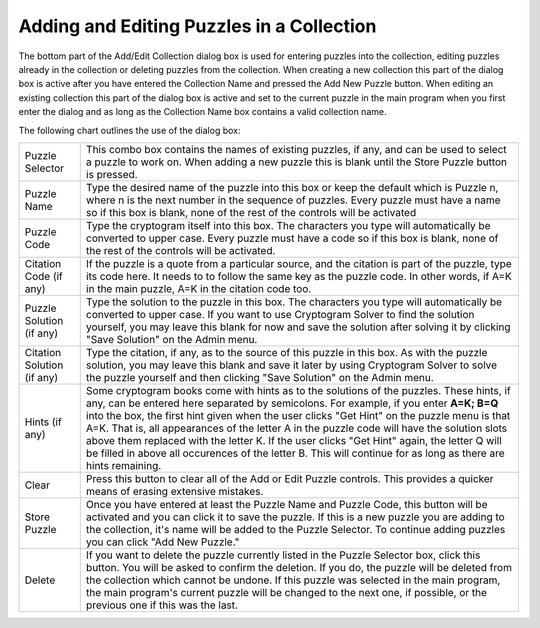 Adding and Editing Puzzles in a Collection
==========================================

.. image:: ../images/AddEditDialog.png

The bottom part of the Add/Edit Collection dialog box is used for entering puzzles into the collection, editing
puzzles already in the collection or deleting puzzles from the collection.  When creating a new collection this
part of the dialog box is active after you have entered the Collection Name and pressed the Add New Puzzle
button.  When editing an existing collection this part of the dialog box is active and set to the current puzzle in the
main program when you first enter the dialog and as long as the Collection Name box contains a valid collection name.

The following chart outlines the use of the dialog box:

+------------------------+---------------------------------------------------------------------+
| Puzzle Selector        | This combo box contains the names of existing puzzles, if any, and  |
|                        | can be used to select a puzzle to work on.  When adding a new       |
|                        | puzzle this is blank until the Store Puzzle button is pressed.      |
+------------------------+---------------------------------------------------------------------+
| Puzzle Name            | Type the desired name of the puzzle into this box or keep the       |
|                        | default which is Puzzle n, where n is the next number in the        |
|                        | sequence of puzzles.  Every puzzle must have a name so if this      |
|                        | box is blank, none of the rest of the controls will be activated    |
+------------------------+---------------------------------------------------------------------+
| Puzzle Code            | Type the cryptogram itself into this box.  The characters you type  |
|                        | will automatically be converted to upper case.  Every puzzle must   |
|                        | have a code so if this box is blank, none of the rest of the        |
|                        | controls will be activated.                                         |
+------------------------+---------------------------------------------------------------------+
| Citation Code (if any) | If the puzzle is a quote from a particular source, and the          |
|                        | citation is part of the puzzle, type its code here.  It needs to    |
|                        | to follow the same key as the puzzle code.  In other words, if A=K  |
|                        | in the main puzzle, A=K in the citation code too.                   |
+------------------------+---------------------------------------------------------------------+
| Puzzle Solution        | Type the solution to the puzzle in this box.  The characters you    |
| (if any)               | type will automatically be converted to upper case.  If you want to |
|                        | use Cryptogram Solver to find the solution yourself, you may leave  |
|                        | this blank for now and save the solution after solving it by        |
|                        | clicking "Save Solution" on the Admin menu.                         |
+------------------------+---------------------------------------------------------------------+
| Citation Solution      | Type the citation, if any, as to the source of this puzzle in this  |
| (if any)               | box.  As with the puzzle solution, you may leave this blank and     |
|                        | save it later by using Cryptogram Solver to solve the puzzle        |
|                        | yourself and then clicking "Save Solution" on the Admin menu.       |
+------------------------+---------------------------------------------------------------------+
| Hints (if any)         | Some cryptogram books come with hints as to the solutions of the    |
|                        | puzzles.  These hints, if any, can be entered here separated by     |
|                        | semicolons.  For example, if you enter **A=K; B=Q** into the box,   |
|                        | the first hint given when the user clicks "Get Hint" on the puzzle  |
|                        | menu is that A=K.  That is, all appearances of the letter A in the  |
|                        | puzzle code will have the solution slots above them replaced with   |
|                        | the letter K.  If the user clicks "Get Hint" again, the letter Q    |
|                        | will be filled in above all occurences of the letter B.  This will  |
|                        | continue for as long as there are hints remaining.                  |
+------------------------+---------------------------------------------------------------------+
| Clear                  | Press this button to clear all of the Add or Edit Puzzle controls.  |
|                        | This provides a quicker means of erasing extensive mistakes.        |
+------------------------+---------------------------------------------------------------------+
| Store Puzzle           | Once you have entered at least the Puzzle Name and Puzzle Code,     |
|                        | this button will be activated and you can click it to save the      |
|                        | puzzle.  If this is a new puzzle you are adding to the collection,  |
|                        | it's name will be added to the Puzzle Selector.  To continue adding |
|                        | puzzles you can click "Add New Puzzle."                             |
+------------------------+---------------------------------------------------------------------+
| Delete                 | If you want to delete the puzzle currently listed in the Puzzle     |
|                        | Selector box, click this button.  You will be asked to confirm the  |
|                        | deletion.  If you do, the puzzle will be deleted from the           |
|                        | collection which cannot be undone.  If this puzzle was selected in  |
|                        | the main program, the main program's current puzzle will be changed |
|                        | to the next one, if possible, or the previous one if this was the   |
|                        | last.                                                               |
+------------------------+---------------------------------------------------------------------+

